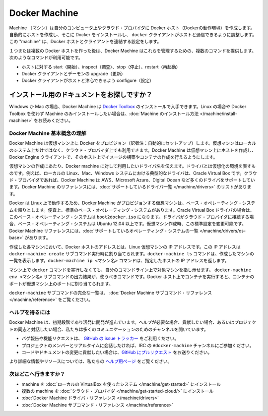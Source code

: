 .. http://docs.docker.com/machine/

.. _machine:

.. Docker Machine

=======================================
Docker Machine
=======================================

.. Machine lets you create Docker hosts on your computer, on cloud providers, and inside your own data center. It automatically creates hosts, installs Docker on them, then configures the docker client to talk to them. A “machine” is the combination of a Docker host and a configured client.

Machine （マシン）は自分のコンピュータ上やクラウド・プロバイダに Docker ホスト（Dockerの動作環境）を作成します。自動的にホストを作成し、そこに Docker をインストールし、 ``docker`` クライアントがホストと通信できるように調整します。この "machine" は、Docker ホストとクライアントを連結する設定をします。

.. Once you create one or more Docker hosts, Docker Machine supplies a number of commands for managing them. Using these commands you can

１つまたは複数の Docker ホストを作った後は、Docker Machine はこれらを管理するための、複数のコマンドを提供します。次のようなコマンドが利用可能です。

..    start, inspect, stop, and restart a host
    upgrade the Docker client and daemon
    configure a Docker client to talk to your host

* ホストに対する start（開始）、inspect（調査）、stop（停止）、restart（再起動）
* Docker クライアントとデーモンの upgrade（更新）
* Docker クライアントがホストと津心できるよう configure（設定）

.. Looking for the installation docs?

インストール用のドキュメントをお探しですか？
--------------------------------------------------

.. For Windows or Mac, you can obtain Docker Machine by installing the Docker Toolbox. To read instructions for installing Machine on Linux or for installing Machine alone without Docker Toolbox, see the Machine installation instructions.

Windows か Mac の場合、Docker Machine は `Docker Toolbox <https://www.docker.com/toolbox>`_ のインストールで入手できます。Linux の場合や Docker Toolbox を使わず Machine のみインストールしたい場合は、:doc:`Machine のインストール方法 </machine/install-machine/>` をお読みください。


.. Understand Docker Machine basic concepts

Docker Machine 基本概念の理解
==============================

.. Docker Machine allows you to provision Docker on virtual machines that reside either on your local system or on a cloud provider. Docker Machine creates a host on a VM and you use the Docker Engine client as needed to build images and create containers on the host.

Docker Machine は仮想マシン上に Docker をプロビジョン（訳者注：自動的にセットアップ）します。仮想マシンはローカルのシステム上だけではなく、クラウド・プロバイダ上でも利用できます。Docker Machine は仮想マシン上にホストを作成し、Docker Engine クライアントで、そのホスト上でイメージの構築やコンテナの作成を行えるようにします。

.. To create a virtual machine, you supply Docker Machine with the name of the driver you want use. The driver represents the virtual environment. For example, on a local Linux, Mac, or Windows system the driver is typically Oracle Virtual Box. For cloud providers, Docker Machine supports drivers such as AWS, Microsoft Azure, Digital Ocean and many more. The Docker Machine reference includes a complete list of the supported drivers.

仮想マシンの作成にあたり、Docker machine に対して利用したいドライバ名を伝えます。ドライバとは仮想化の環境を表すものです。例えば、ローカルの Linux、Mac、Windows システムにおける典型的なドライバは、Oracle Virtual Box です。クラウド・プロバイダであれば、Docker Machine は AWS、Microsoft Azure、Digital Ocean など多くのドライバをサポートしています。Docker Machine のリファレンスには、:doc:`サポートしているドライバ一覧 </machine/drivers>` のリストがあります。

.. Since Docker runs on Linux, each VM that Docker Machine provisions relies on a base operating system. For convenience, there are default base operating systems. For the Oracle Virtual Box driver, this base operating system is the boot2docker.iso. For drivers used to connect to cloud providers, the base operating system is Ubuntu 12.04+. You can change this default when you create a machine. The Docker Machine reference includes a complete list of the supported operating systems.

Docker は Linux 上で動作するため、Docker Machine がプロビジョンする仮想マシンは、ベース・オペレーティング・システムを頼りとします。便宜上、標準のベース・オペレーティング・システムがあります。Oracle Virtual Box ドライバの場合は、このベース・オペレーティング・システムは ``boot2docker.iso`` になります。ドライバがクラウド・プロバイダに接続する場合、ベース・オペレーティング・システムは Ubuntu 12.04 以上です。仮想マシン作成時、この標準設定を変更可能です。Docker Machine リファレンスには、:doc:`サポートしているオペレーティング・システムの一覧 </machine/drivers/os-base>` があります。

.. For each machine you create, the Docker host address is the IP address of the Linux VM. This address is assigned by the docker-machine create subcommand. You use the docker-machine ls command to list the machines you have created. The docker-machine ip <machine-name> command returns a specific host’s IP address.

作成した各マシンにおいて、Docker ホストのアドレスとは、Linux 仮想マシンの IP アドレスです。この IP アドレスは ``docker-machine create`` サブコマンド実行時に割り当てられます。``docker-machine ls`` コマンドは、作成したマシンの一覧を表示します。``docker-machine ip <マシン名>`` コマンドは、指定したホストの IP アドレスを返します。

.. Before you can run a docker command on a machine, you configure your command-line to point to that machine. The docker-machine env <machine-name> subcommand outputs the configuration command you should use. When you run a container on the Docker host, the container’s ports map to ports on the VM.

マシン上で ``docker`` コマンドを実行しなくても、自分のコマンドライン上で対象マシンを指し示せます。 ``docker-machine env <マシン名>`` サブコマンドの出力結果が、使うべきコマンドです。Docker ホスト上でコンテナを実行すると、コンテナのポートが仮想マシン上のポートに割り当てられます。

.. For a complete list of the docker-machine subcommands, see the Docker Machine subcommand reference.

``docker-machine`` サブコマンドの完全な一覧は、 :doc:`Docker Machine サブコマンド・リファレンス </machine/reference>` をご覧ください。

.. Getting help

ヘルプを得るには
====================

.. Docker Machine is still in its infancy and under active development. If you need help, would like to contribute, or simply want to talk about the project with like-minded individuals, we have a number of open channels for communication.

Docker Machine は、初期段階であり活発に開発が進んでいます。ヘルプが必要な場合、貢献したい場合、あるいはプロジェクトの同志と対話したい場合、私たちは多くのコミュニケーションのためのチャンネルを開いています。

..    To report bugs or file feature requests: please use the issue tracker on Github.
    To talk about the project with people in real time: please join the #docker-machine channel on IRC.
    To contribute code or documentation changes: please submit a pull request on Github.

* バグ報告や機能リクエストは、 `GitHub の issue トラッカー <https://github.com/docker/machine/issues>`_ をご利用ください。
* プロジェクトのメンバーとリアルタイムに会話したければ、IRC の ``#docker-machine`` チャンネルにご参加ください。
* コードやドキュメントの変更に貢献したい場合は、`GitHub にプルリクエスト <https://github.com/docker/machine/pulls>`_ をお送りください。

.. For more information and resources, please visit our help page.

より詳細な情報やリソースについては、私たちの `ヘルプ用ページ <https://docs.docker.com/project/get-help/>`_ をご覧ください。

.. Where to go next

次はどこへ行きますか？
==============================

..    Install a machine on your local system using VirtualBox.
    Install multiple machines on your cloud provider.
    Docker Machine driver reference
    Docker Machine subcommand reference

* machine を :doc:`ローカルの VirtualBox を使ったシステム </machine/get-started>` にインストール
* 複数の machine を :doc:`クラウド・プロバイダ </machine/get-started-cloud/>` にインストール
* :doc:`Docker Machine ドライバ・リファレンス </machine/drivers>`
* :doc:`Docker Machine サブコマンド・リファレンス </machine/reference>`

